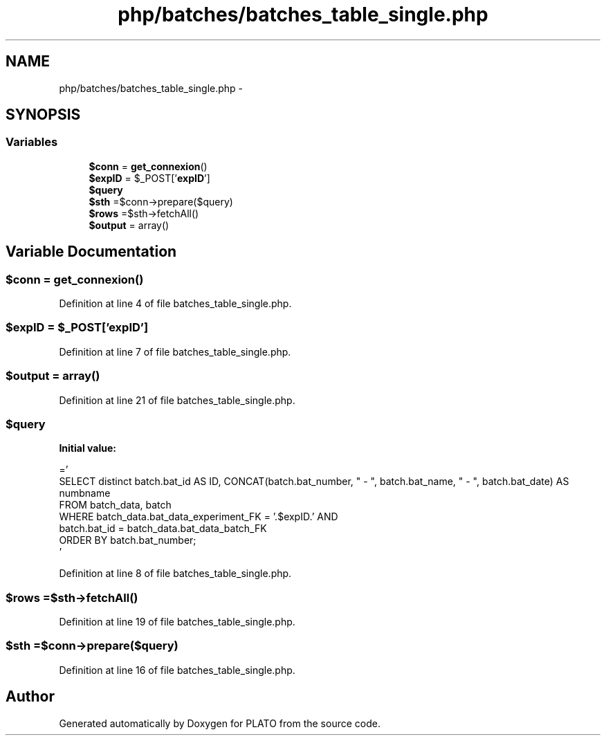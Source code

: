 .TH "php/batches/batches_table_single.php" 3 "Wed Nov 30 2016" "Version V2.0" "PLATO" \" -*- nroff -*-
.ad l
.nh
.SH NAME
php/batches/batches_table_single.php \- 
.SH SYNOPSIS
.br
.PP
.SS "Variables"

.in +1c
.ti -1c
.RI "\fB$conn\fP = \fBget_connexion\fP()"
.br
.ti -1c
.RI "\fB$expID\fP = $_POST['\fBexpID\fP']"
.br
.ti -1c
.RI "\fB$query\fP"
.br
.ti -1c
.RI "\fB$sth\fP =$conn->prepare($query)"
.br
.ti -1c
.RI "\fB$rows\fP =$sth->fetchAll()"
.br
.ti -1c
.RI "\fB$output\fP = array()"
.br
.in -1c
.SH "Variable Documentation"
.PP 
.SS "$conn = \fBget_connexion\fP()"

.PP
Definition at line 4 of file batches_table_single\&.php\&.
.SS "$\fBexpID\fP = $_POST['\fBexpID\fP']"

.PP
Definition at line 7 of file batches_table_single\&.php\&.
.SS "$output = array()"

.PP
Definition at line 21 of file batches_table_single\&.php\&.
.SS "$query"
\fBInitial value:\fP
.PP
.nf
='
        SELECT  distinct batch\&.bat_id AS ID, CONCAT(batch\&.bat_number, "   -   ", batch\&.bat_name, " -   ", batch\&.bat_date) AS numbname
        FROM batch_data, batch
        WHERE batch_data\&.bat_data_experiment_FK = '\&.$expID\&.' AND
        batch\&.bat_id = batch_data\&.bat_data_batch_FK
        ORDER BY batch\&.bat_number;
    '
.fi
.PP
Definition at line 8 of file batches_table_single\&.php\&.
.SS "$rows =$sth->fetchAll()"

.PP
Definition at line 19 of file batches_table_single\&.php\&.
.SS "$sth =$conn->prepare($query)"

.PP
Definition at line 16 of file batches_table_single\&.php\&.
.SH "Author"
.PP 
Generated automatically by Doxygen for PLATO from the source code\&.
